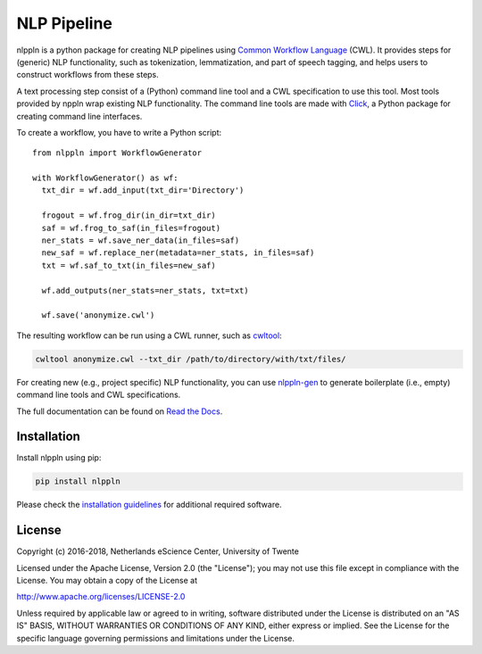 NLP Pipeline
============

|codacy_grade| |travis| |documentation| |pypi_version| |pypi_supported| |zenodo|

nlppln is a python package for creating NLP pipelines using `Common Workflow Language <http://www.commonwl.org/>`_ (CWL).
It provides steps for (generic) NLP functionality, such as tokenization,
lemmatization, and part of speech tagging, and helps users to construct workflows
from these steps.

A text processing step consist of a (Python) command line tool and a CWL
specification to use this tool.
Most tools provided by nppln wrap existing NLP functionality.
The command line tools are made with `Click <http://click.pocoo.org>`_, a Python
package for creating command line interfaces.

To create a workflow, you have to write a Python script:
::

  from nlppln import WorkflowGenerator

  with WorkflowGenerator() as wf:
    txt_dir = wf.add_input(txt_dir='Directory')

    frogout = wf.frog_dir(in_dir=txt_dir)
    saf = wf.frog_to_saf(in_files=frogout)
    ner_stats = wf.save_ner_data(in_files=saf)
    new_saf = wf.replace_ner(metadata=ner_stats, in_files=saf)
    txt = wf.saf_to_txt(in_files=new_saf)

    wf.add_outputs(ner_stats=ner_stats, txt=txt)

    wf.save('anonymize.cwl')

The resulting workflow can be run using a CWL runner, such as `cwltool <https://github.com/common-workflow-language/cwltool/>`_:

.. code-block:: sh

  cwltool anonymize.cwl --txt_dir /path/to/directory/with/txt/files/

For creating new (e.g., project specific) NLP functionality, you can use `nlppln-gen <https://github.com/nlppln/nlppln-gen>`_
to generate boilerplate (i.e., empty) command line tools and CWL specifications.

The full documentation can be found on `Read the Docs <http://nlppln.readthedocs.io/en/latest/>`_.

Installation
############

Install nlppln using pip:

.. code-block:: sh

  pip install nlppln

Please check the `installation guidelines <http://nlppln.readthedocs.io/en/latest/installation.html>`_ for additional required software.

License
#######

Copyright (c) 2016-2018, Netherlands eScience Center, University of Twente

Licensed under the Apache License, Version 2.0 (the "License");
you may not use this file except in compliance with the License.
You may obtain a copy of the License at

http://www.apache.org/licenses/LICENSE-2.0

Unless required by applicable law or agreed to in writing, software
distributed under the License is distributed on an "AS IS" BASIS,
WITHOUT WARRANTIES OR CONDITIONS OF ANY KIND, either express or implied.
See the License for the specific language governing permissions and
limitations under the License.

.. |codacy_grade| image:: https://api.codacy.com/project/badge/Grade/24cd15fe1d9e4a51ab4be8c247e95c47
                     :target: https://www.codacy.com/app/jvdzwaan/nlppln?utm_source=github.com&amp;utm_medium=referral&amp;utm_content=nlppln/nlppln&amp;utm_campaign=Badge_Grade
                     :alt: Codacy Badge

.. |travis| image:: https://travis-ci.org/nlppln/nlppln.svg?branch=master
              :target: https://travis-ci.org/nlppln/nlppln
              :alt: Build Status

.. |documentation| image:: https://readthedocs.org/projects/nlppln/badge/?version=latest
                     :target: http://nlppln.readthedocs.io/en/latest/?badge=latest
                     :alt: Documentation Status

.. |pypi_version| image:: https://badge.fury.io/py/nlppln.svg
                    :target: https://badge.fury.io/py/nlppln
                    :alt: PyPI version

.. |pypi_supported| image:: https://img.shields.io/pypi/pyversions/nlppln.svg
                      :target: https://pypi.python.org/pypi/nlppln
                      :alt: PyPI

.. |zenodo| image:: https://zenodo.org/badge/65198876.svg
              :target: https://zenodo.org/badge/latestdoi/65198876
              :alt: DOI
